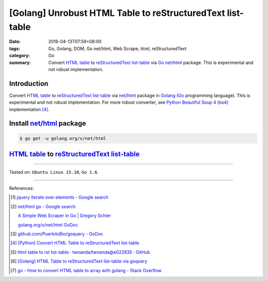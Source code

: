 [Golang] Unrobust HTML Table to reStructuredText list-table
###########################################################

:date: 2016-04-13T07:59+08:00
:tags: Go, Golang, DOM, Go net/html, Web Scrape, html, reStructuredText
:category: Go
:summary: Convert `HTML table`_ to reStructuredText_ `list-table`_ via Go_
          `net/html`_ package. This is experimental and not robust
          implementation.


Introduction
++++++++++++

Convert `HTML table`_ to reStructuredText_ `list-table`_ via `net/html`_
package in Golang_ (Go_ programming language). This is experimental and not
robust implementation. For more robust converter, see Python_
`Beautiful Soup 4`_ (bs4_) implementation [4]_.

Install `net/html`_ package
+++++++++++++++++++++++++++

.. code-block:: bash

  $ go get -u golang.org/x/net/html

`HTML table`_ to reStructuredText_ `list-table`_
++++++++++++++++++++++++++++++++++++++++++++++++

.. show_github_file:: siongui userpages content/code/go-html-table-to-rst/table2rst.go

.. show_github_file:: siongui userpages content/code/go-html-table-to-rst/table2rst_test.go

----

Tested on: ``Ubuntu Linux 15.10``, ``Go 1.6``.

----

References:

.. [1] `jquery iterate over elements - Google search <https://www.google.com/search?q=jquery+iterate+over+elements>`_

.. [2] `net/html go - Google search <https://www.google.com/search?q=net/html+go>`_

       `A Simple Web Scraper in Go | Gregory Schier <http://schier.co/blog/2015/04/26/a-simple-web-scraper-in-go.html>`_

       `golang.org/x/net/html GoDoc <https://godoc.org/golang.org/x/net/html>`_

.. [3] `github.com/PuerkitoBio/goquery - GoDoc <https://godoc.org/github.com/PuerkitoBio/goquery>`_

.. [4] `[Python] Convert HTML Table to reStructuredText list-table <{filename}../../02/28/python-convert-html-table-to-rst-list-table%en.rst>`_

.. [5] `html table to rst list-table · twnanda/twnanda@e022835 · GitHub <https://github.com/twnanda/twnanda/commit/e022835fdddd3282588f38304c649ad71d73476b>`_

.. [6] `[Golang] HTML Table to reStructuredText list-table via goquery <{filename}../14/go-html-table-to-rst-list-table-via-goquery%en.rst>`_

.. [7] `go - How to convert HTML table to array with golang - Stack Overflow <http://stackoverflow.com/questions/35961491/how-to-convert-html-table-to-array-with-golang>`_


.. _Go: https://golang.org/
.. _Golang: https://golang.org/
.. _net/html: https://godoc.org/golang.org/x/net/html
.. _golang.org/x/net/html: https://godoc.org/golang.org/x/net/html
.. _DOM: https://www.google.com/search?q=DOM
.. _HTML: https://www.google.com/search?q=HTML
.. _HTML links: http://www.w3schools.com/html/html_links.asp
.. _reStructuredText: https://www.google.com/search?q=reStructuredText
.. _Python: https://www.python.org/
.. _list-table: http://docutils.sourceforge.net/docs/ref/rst/directives.html#list-table
.. _bs4: http://www.crummy.com/software/BeautifulSoup/bs4/doc/
.. _Beautiful Soup 4: http://www.crummy.com/software/BeautifulSoup/bs4/doc/
.. _HTML table: http://www.w3schools.com/html/html_tables.asp
